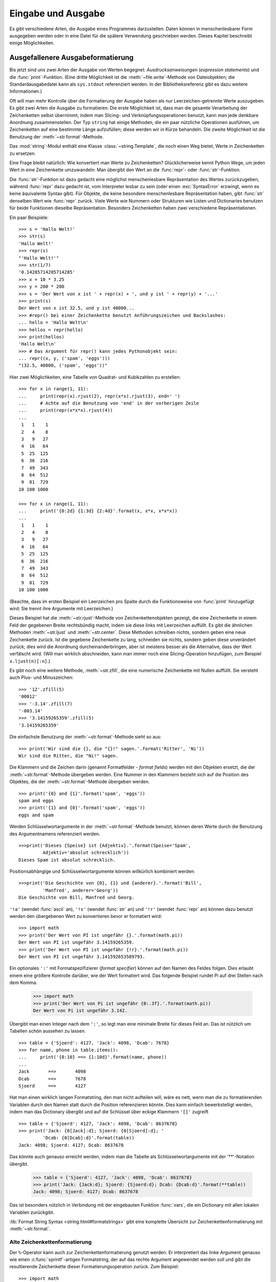 .. _tut-io:

*******************
Eingabe und Ausgabe
*******************

Es gibt verschiedene Arten, die Ausgabe eines Programmes darzustellen: Daten
können in menschenlesbarer Form ausgegeben werden oder in eine Datei für die
spätere Verwendung geschrieben werden. Dieses Kapitel beschreibt einige
Möglichkeiten.


.. _tut-formatting:

Ausgefallenere Ausgabeformatierung
==================================

Bis jetzt sind uns zwei Arten der Ausgabe von Werten begegnet:
*Ausdrucksanweisungen* (*expression statements*) und die :func:`print`-Funktion.
(Eine dritte Möglichkeit ist die :meth:`~file.write`-Methode von Dateiobjekten; die
Standardausgabedatei kann als ``sys.stdout`` referenziert werden. In der
Bibliotheksreferenz gibt es dazu weitere Informationen.)

Oft will man mehr Kontrolle über die Formatierung der Ausgabe haben als nur
Leerzeichen-getrennte Werte auszugeben. Es gibt zwei Arten die Ausgabe zu
formatieren: Die erste Möglichkeit ist, dass man die gesamte Verarbeitung der
Zeichenketten selbst übernimmt; indem man Slicing- und Verknüpfungsoperationen
benutzt, kann man jede denkbare Anordnung zusammenstellen.  Der Typ ``string``
hat einige Methoden, die ein paar nützliche Operationen ausführen, um
Zeichenketten auf eine bestimmte Länge aufzufüllen; diese werden wir in Kürze
behandeln.  Die zweite Möglichkeit ist die Benutzung der
:meth:`~str.format`-Methode.

Das :mod:`string`-Modul enthält eine Klasse :class:`~string.Template`, die noch
einen Weg bietet, Werte in Zeichenketten zu ersetzen.

Eine Frage bleibt natürlich: Wie konvertiert man Werte zu Zeichenketten?
Glücklicherweise kennt Python Wege, um jeden Wert in eine Zeichenkette
umzuwandeln: Man übergibt den Wert an die :func:`repr`- oder
:func:`str`-Funktion.

Die :func:`str`-Funktion ist dazu gedacht eine möglichst menschenlesbare
Repräsentation des Wertes zurückzugeben, während :func:`repr` dazu gedacht ist,
vom Interpreter lesbar zu sein (oder einen :exc:`SyntaxError` erzwingt, wenn es
keine äquivalente Syntax gibt). Für Objekte, die keine besondere menschenlesbare
Repräsentation haben, gibt :func:`str` denselben Wert wie :func:`repr` zurück.
Viele Werte wie Nummern oder Strukturen wie Listen und Dictionaries benutzen für
beide Funktionen dieselbe Repräsentation. Besonders Zeichenketten haben zwei
verschiedene Repräsentationen.

Ein paar Beispiele::

   >>> s = 'Hallo Welt!'
   >>> str(s)
   'Hallo Welt!'
   >>> repr(s)
   "'Hallo Welt!'"
   >>> str(1/7)
   '0.14285714285714285'
   >>> x = 10 * 3.25
   >>> y = 200 * 200
   >>> s = 'Der Wert von x ist ' + repr(x) + ', und y ist ' + repr(y) + '...'
   >>> print(s)
   Der Wert von x ist 32.5, und y ist 40000...
   >>> #repr() bei einer Zeichenkette benutzt Anführungszeichen und Backslashes:
   ... hello = 'Hallo Welt\n'
   >>> hellos = repr(hello)
   >>> print(hellos)
   'Hallo Welt\n'
   >>> # Das Argument für repr() kann jedes Pythonobjekt sein:
   ... repr((x, y, ('spam', 'eggs')))
   "(32.5, 40000, ('spam', 'eggs'))"

Hier zwei Möglichkeiten, eine Tabelle von Quadrat- und Kubikzahlen zu erstellen::

   >>> for x in range(1, 11):
   ...     print(repr(x).rjust(2), repr(x*x).rjust(3), end=' ')
   ...     # Achte auf die Benutzung von 'end' in der vorherigen Zeile
   ...     print(repr(x*x*x).rjust(4))
   ...
    1   1    1
    2   4    8
    3   9   27
    4  16   64
    5  25  125
    6  36  216
    7  49  343
    8  64  512
    9  81  729
   10 100 1000

   >>> for x in range(1, 11):
   ...     print('{0:2d} {1:3d} {2:4d}'.format(x, x*x, x*x*x))
   ...
    1   1    1
    2   4    8
    3   9   27
    4  16   64
    5  25  125
    6  36  216
    7  49  343
    8  64  512
    9  81  729
   10 100 1000

(Beachte, dass im ersten Beispiel ein Leerzeichen pro Spalte durch die
Funktionsweise von :func:`print` hinzugefügt wird: Sie trennt ihre Argumente mit
Leerzeichen.)

Dieses Beispiel hat die :meth:`~str.rjust`-Methode von Zeichenkettenobjekten
gezeigt, die eine Zeichenkette in einem Feld der gegebenen Breite rechtsbündig
macht, indem sie diese links mit Leerzeichen auffüllt. Es gibt die ähnlichen
Methoden :meth:`~str.ljust` und :meth:`~str.center`. Diese Methoden schreiben
nichts, sondern geben eine neue Zeichenkette zurück. Ist die gegebene
Zeichenkette zu lang, schneiden sie nichts, sondern geben diese unverändert
zurück; dies wird die Anordnung durcheinanderbringen, aber ist meistens besser
als die Alternative, dass der  Wert verfälscht wird. (Will man wirklich
abschneiden, kann man immer noch eine Slicing-Operation hinzufügen, zum Beispiel
``x.ljust(n)[:n]``.)

Es gibt noch eine weitere Methode, :meth:`~str.zfill`, die eine numerische
Zeichenkette mit Nullen auffüllt. Sie versteht auch Plus- und Minuszeichen::

    >>> '12'.zfill(5)
    '00012'
    >>> '-3.14'.zfill(7)
    '-003.14'
    >>> '3.14159265359'.zfill(5)
    '3.14159265359'

Die einfachste Benutzung der :meth:`~str.format`-Methode sieht so aus::

    >>> print('Wir sind die {}, die "{}!" sagen.'.format('Ritter', 'Ni'))
    Wir sind die Ritter, die "Ni!" sagen.

Die Klammern und die Zeichen darin (genannt Formatfelder - *format fields*)
werden mit den Objekten ersetzt, die der :meth:`~str.format`-Methode übergeben
werden. Eine Nummer in den Klammern bezieht sich auf die Position des Objektes,
die der :meth:`~str.format`-Methode übergeben werden. ::


    >>> print('{0} and {1}'.format('spam', 'eggs'))
    spam and eggs
    >>> print('{1} and {0}'.format('spam', 'eggs'))
    eggs and spam

Werden Schlüsselwortargumente in der :meth:`~str.format`-Methode benutzt, können
deren Werte durch die Benutzung des Argumentnamens referenziert werden. ::

    >>>print('Dieses {Speise} ist {Adjektiv}.'.format(Speise='Spam',
             Adjektiv='absolut schrecklich'))
    Dieses Spam ist absolut schrecklich.

Positionsabhängige und Schlüsselwortargumente können willkürlich kombiniert
werden::

    >>>print('Die Geschichte von {0}, {1} und {anderer}.'.format('Bill',
             'Manfred', anderer='Georg'))
    Die Geschichte von Bill, Manfred und Georg.
    
``'!a'`` (wendet :func:`ascii` an), ``'!s'`` (wendet :func:`str` an) und
``'!r'`` (wendet :func:`repr` an) können dazu benutzt werden den übergebenen
Wert zu konvertieren bevor er formatiert wird::

   >>> import math
   >>> print('Der Wert von PI ist ungefähr {}.'.format(math.pi))
   Der Wert von PI ist ungefähr 3.14159265359.
   >>> print('Der Wert von PI ist ungefähr {!r}.'.format(math.pi))
   Der Wert von PI ist ungefähr 3.141592653589793.

Ein optionales ``':'`` mit Formatspezifizierer (*format specifier*) können auf
den Namen des Feldes folgen. Dies erlaubt einem eine größere Kontrolle darüber,
wie der Wert formatiert wird. Das folgende Beispiel rundet Pi auf drei Stellen
nach dem Komma.

    >>> import math
    >>> print('Der Wert von Pi ist ungefähr {0:.3f}.'.format(math.pi))
    Der Wert von Pi ist ungefähr 3.142.

Übergibt man einen Integer nach dem ``':'``, so legt man eine minimale Breite
für dieses Feld an. Das ist nützlich um Tabellen schön aussehen zu lassen. ::

    >>> table = {'Sjoerd': 4127, 'Jack': 4098, 'Dcab': 7678}
    >>> for name, phone in table.items():
    ...     print('{0:10} ==> {1:10d}'.format(name, phone))
    ...
    Jack       ==>       4098
    Dcab       ==>       7678
    Sjoerd     ==>       4127

Hat man einen wirklich langen Formatstring, den man nicht aufteilen will, wäre
es nett, wenn man die zu formatierenden Variablen durch den Namen statt durch
die Position referenzieren könnte. Dies kann einfach bewerkstelligt werden,
indem man das Dictionary übergibt und auf die Schlüssel über eckige Klammern
``'[]'`` zugreift ::

    >>> table = {'Sjoerd': 4127, 'Jack': 4098, 'Dcab': 8637678}
    >>> print('Jack: {0[Jack]:d}; Sjoerd: {0[Sjoerd]:d}; '
             'Dcab: {0[Dcab]:d}'.format(table))
    Jack: 4098; Sjoerd: 4127; Dcab: 8637678

Das könnte auch genauso erreicht werden, indem man die Tabelle als
Schlüsselwortargumente mit der '**'-Notation übergibt.

    >>> table = {'Sjoerd': 4127, 'Jack': 4098, 'Dcab': 8637678}
    >>> print('Jack: {Jack:d}; Sjoerd: {Sjoerd:d}; Dcab: {Dcab:d}'.format(**table))
    Jack: 4098; Sjoerd: 4127; Dcab: 8637678

Das ist besonders nützlich in Verbindung mit der eingebauten Funktion
:func:`vars`, die ein Dictionary mit allen lokalen Variablen zurückgibt.

:lib:`Format String Syntax <string.html#formatstrings>` gibt eine komplette
Übersicht zur Zeichenkettenformatierung mit :meth:`~str.format`.

Alte Zeichenkettenformatierung
------------------------------

Der ``%``-Operator kann auch zur Zeichenkettenformatierung genutzt werden. Er
interpretiert das linke Argument genauso wie einen :c:func:`sprintf`-artigen
Formatstring, der auf das rechte Argument angewendet werden soll und gibt die
resultierende Zeichenkette dieser Formatierungsoperation zurück. Zum Beispiel::

    >>> import math
    >>> print('Der Wert von Pi ist ungefähr %5.3f.' % math.pi)
    Der Wert von Pi ist ungefähr 3.142.

Da :meth:`~str.format` ziemlich neu ist, benutzt viel Pythoncode noch den
``%``-Operator. Jedoch sollte :meth:`~str.format` hauptsächlich benutzt werden,
da die alte Art der Formatierung irgendwann aus der Sprache entfernt werden
wird.

Mehr Informationen dazu gibt es in dem Abschnitt :lib:`Old String Formatting
Operations <stdtypes.html#old-string-formatting>`.

.. _tut-files:

Lesen und Schreiben von Dateien
===============================

.. index:
   builtin: open
   object: file

:func:`open` gibt ein Dateiobjekt (:term:`file object`) zurück und wird meistens
mit zwei Argumenten aufgerufen: ``open(filename, mode)``

::

    >>> f = open('/tmp/workfile', 'w')


    >>> print(f)
    <open file '/tmp/workfile', mode 'w' at 80a0960>

Das erste Argument ist eine Zeichenkette, die den Dateinamen enthält. Das zweite
Argument ist eine andere Zeichenkette mit ein paar Zeichen, die die Art der
Benutzung der Datei beschreibt. *mode* kann ``'r'`` sein, wenn die Datei nur
gelesen wird, ``'w'``, wenn sie nur geschrieben wird (eine existierende Datei
mit demselben Namen wird gelöscht) und ``'a'`` öffnet die Datei zum Anhängen;
alle Daten, die in die Datei geschrieben werden, werden automatisch ans Ende
angehängt. ``'r+'`` öffnet die Datei zum Lesen und Schreiben. Das
*mode*-Argument ist optional, fehlt es, so wird ``'r'`` angenommen.

Normalerweise werden Dateien im :dfn:`Textmodus` (*text mode*) geöffnet, das
heisst, dass man Zeichenketten von ihr liest beziehungsweise in sie schreibt,
die in einer bestimmten Kodierung kodiert werden (der Standard ist UTF-8).
Wird ``'b'`` an das *mode*-Argument angehängt, so öffnet man die Datei im
:dfn:`Binärmodus` (*binary mode*); in ihm werden Daten als Byteobjekte gelesen
und geschrieben. Dieser Modus sollte für alle Dateien genutzt werden, die keinen
Text enthalten.

Im Textmodus wird beim Lesen standardmäßig das plattformspezifische Zeilenende
(``\n`` unter Unixen, ``\r\n`` unter Windows) zu einem einfachen ``\n``
konvertiert und beim Schreiben ``\n`` zurück zum plattformspezifischen
Zeilenende. Diese versteckte Modifikation ist klasse für Textdateien, wird aber
binäre Dateiformate, wie :file:`JPEG`- oder :file:`EXE`-Dateien,  beschädigen.
Achte sehr sorgfältig darauf, dass Du den Binärmodus benutzt, wenn Du solche
Dateien schreibst oder liest.


.. _tut-filemethods:

Methoden von Dateiobjekten
--------------------------

Die übrigen Beispiele in diesem Abschnitt nehmen an, dass ein Dateiobjekt namens
``f`` schon erstellt wurde.

Um den Inhalt einer Datei zu lesen, kann man ``f.read(size)`` aufrufen, was
einen Teil der Daten ausliest und diese als Zeichenketten- oder Byteobjekt
zurückgibt. *size* ist ein optionales, numerisches Argument. Wird es ausgelassen
oder ist es negativ, so wird der gesamte Inhalt der Datei ausgelesen und
zurückgegeben, falls die Datei doppelt so groß wie der Speicher Deiner Maschine
ist, so ist das Dein Problem. Andernfalls werden höchstens *size* Byte
ausgelesen und zurückgegeben. Ist das Ende der Datei erreicht, so gibt
``f.read()`` eine leere Zeichenkette (``''``) zurück. ::

    >>> f.read()
    'Das ist die ganze Datei.\n'
    >>> f.read()
    ''

``f.readline()`` liest eine einzelne Zeile aus einer Datei; ein
Zeilenumbruchszeichen (``\n``) bleibt am Ende der Zeichenkette und wird nur
ausgelassen, falls die letzte Zeile nicht in einem Zeilenumbruch endet. Dies
macht den Rückgabewert eindeutig: Falls ``f.readline()`` eine leere Zeichenkette
zurückgibt, so ist das Ende der Datei erreicht, während eine Leerzeile durch
``'\n'``, eine Zeichenkette, die nur einen einzelnen Zeilenumbruch enthält,
dargestellt wird. ::

    >>> f.readline()
    'Dies ist die erste Zeile der Datei\n'
    >>> f.readline()
    'Zweite Zeile der Datei\n'
    >>> f.readline()
    ''

``f.readlines()`` gibt eine Liste zurück die alle Zeilen der Datei enthält. Wird
ein optionaler Paramenter *sizehint* übergeben, liest es mindestens so viele
Bytes aus der Datei und zusätzlich noch so viele, dass die nächste Zeile
komplett ist und gibt diese Zeilen zurück. Dies wird oft benutzt, um ein
effizientes Einlesen der Datei anhand der Zeilen zu ermöglichen, ohne die
gesamte Datei in den Speicher laden zu müssen. Nur komplette Zeilen werden
zurückgegeben. ::

    >>> f.readlines()
    ['Dies ist die erste Zeile der Datei\n', 'Zweite Zeile der Datei\n']

Ein alternativer Ansatz Zeilen auszulesen ist, über das Dateiobjekt zu
iterieren. Das ist speichereffizient, schnell und führt zu einfacherem Code::

    >>> for line in f:
    ...     print(line, end='')
    ...
    Dies ist die erste Zeile der Datei.
    Zweite Zeile der Datei

Der alternative Ansatz ist einfacher, bietet aber keine feinkörnige Kontrolle.
Da beide Ansätze die Pufferung von Zeilen unterschiedlich handhaben, sollten sie
nicht vermischt werden.

``f.write(string)`` schreibt den Inhalt von *string* in die Datei und gibt die
Anzahl der Zeichen, die geschrieben wurden, zurück. ::

    >>> f.write('Dies ist ein Test\n')
    18

Um etwas anderes als eine Zeichenkette zu schreiben, muss es erst in eine
Zeichenkette konvertiert werden::

    >>> value = ('Die Antwort', 42)
    >>> s = str(value)
    >>> f.write(s)
    19

``f.tell()`` gibt eine Ganzzahl zurück, die die aktuelle Position des
Dateiobjektes innerhalb der Datei angibt, gemessen in Bytes vom Anfang der
Datei. Um die Position des Dateiobjektes zu ändern, gibt es ``f.seek(offset,
from_what)``. Die Position wird berechnet indem *offset* zu einem Referenzpunkt
addiert wird, dieser wird durch das Argument *from_what* festgelegt. Bei einem
*from_what* des Wertes 0, wird von Beginn der Datei gemessen, bei 1 von der
aktuellen Position, bei 2 vom Ende der Datei. *from_what* kann ausgelassen
werden und hat den Standardwert 0, das den Anfang der Datei als Referenzpunkt
benutzt. ::

   >>> f = open('/tmp/workfile', 'rb+')
   >>> f.write(b'0123456789abcdef')
   16
   >>> f.seek(5)     # Gehe zum 6. Byte der Datei
   5
   >>> f.read(1)
   b'5'
   >>> f.seek(-3, 2) # Gehe zum drittletzten Byte
   13
   >>> f.read(1)
   b'd'

In Textdateien (die, die ohne ein ``b`` im Modus geöffnet werden) sind nur
Positionierungen vom Anfang der Datei aus erlaubt (mit der Ausnahme, dass mit
``f.seek(0, 2)`` zum Ende der Datei gesprungen werden kann).

Wenn man mit einer Datei fertig ist, ruft man ``f.close()`` auf, um sie zu
schließen und jegliche Systemressource freizugeben, die von der offenen Datei
belegt wird. Nach dem Aufruf von ``f.close()`` schlägt automatisch jeder Versuch
fehl das Objekt zu benutzen. ::

    >>> f.close()
    >>> f.read()
    Traceback (most recent call last):
     File "<stdin>", line 1, in ?
    ValueError: I/O operation on closed file

Die optimale Vorgehensweise ist es, das Schlüsselwort :keyword:`with` zu
benutzen, wenn man mit Dateiobjekten arbeitet. Das hat den Vorteil, dass die
Datei richtig geschlossen wird, sobald die Befehle des Blocks abgearbeitet sind,
auch wenn innerhalb eine Ausnahme verursacht wird. Das ist auch viel kürzer als
einen äquivalenten :keyword:`try`-:keyword:`finally`-Block zu schreiben::

    >>> with open('/tmp/workfile', 'r') as f:
    ...     read_data = f.read()
    >>> f.closed
    True

Dateiobjekte haben noch ein paar zusätzliche Methoden, wie :meth:`~file.isatty`
und :meth:`~file.truncate`, die weniger häufig genutzt werden. Ein komplettes
Handbuch zu Dateiobjekten kann in der Bibliotheksreferenz gefunden werden.


.. _tut-pickle:

Das :mod:`pickle`-Modul
-----------------------

.. index:: module: pickle

Zeichenketten können einfach in eine Datei geschrieben und aus ihr gelesen
werden. Zahlen sind ein bisschen aufwändiger, da die :meth:`read`-Methode nur
Zeichenketten zurückgibt. Diese müssen an eine Funktion wie :func:`int`
übergeben werden, die eine Zeichenkette wie ``'123'`` nimmt und deren
numerischen Wert 123 zurückgibt. Wenn man jedoch komplexere Datentypen wie
Listen, Dictionaries oder Klasseninstanzen speichern will, wird die
Angelegenheit viel komplizierter.

Anstatt die Benutzer ständig Code schreiben und debuggen zu lassen, um
komplexere Datentypen zu speichern, stellt Python ein Standardmodul namens
:mod:`pickle` bereit. Dies ist ein fantastisches Modul, das fast jedes
Pythonobjekt (sogar ein paar Formen von Pythoncode!) nehmen kann und es in eine
Zeichenkettenrepräsentation konvertieren kann; dieser Prozess wird
:dfn:`pickling` ("einwecken") genannt. Das Objekt aus der
Zeichenkettenrepräsentation zu rekonstruieren wird :dfn:`unpickling` genannt.
Zwischen pickling und unpickling, kann die Zeichenkettenrepräsentation in Daten
oder Dateien gespeichert werden oder über ein Netzwerk an eine entfernte
Maschine geschickt werden.

Hat man ein Objekt ``x`` und ein Dateiobjekt ``f``, das zum Schreiben geöffnet
wurde, benötigt der einfachste Weg das Objekt zu picklen nur eine Zeile Code::

    pickle.dump(x, f)

Um das Objekt wieder zu unpicklen reicht, wenn ``f`` ein Dateiobjekt ist, das
zum Lesen geöffnet wurde::

    x = pickle.load(f)

(Es gibt auch andere Varianten, die benutzt werden, wenn man viele Objekte
pickled oder falls man gepicklete Daten nicht in einer Datei speichern will;
siehe :mod:`pickle` in der Python Bibliotheksreferenz.)

:mod:`pickle` ist der normale Weg ein Pythonobjekt zu erzeugen, das gespeichert
und von anderen Programmen oder demselben Programm wiederbenutzt werden kann;
der Fachbegriff für so etwas ist ein :dfn:`persistentes` Objekt. Weil
:mod:`pickle` so weitläufig benutzt wird, stellen viele Programmierer, die
Pythonerweiterungen schreiben sicher, dass neue Datentypen, wie Matrizen,
richtig gepickled und unpickled werden können.

